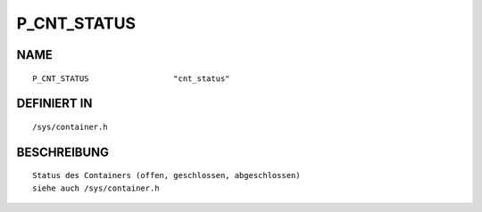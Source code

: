 P_CNT_STATUS
============

NAME
----
::

    P_CNT_STATUS                  "cnt_status"                  

DEFINIERT IN
------------
::

    /sys/container.h

BESCHREIBUNG
------------
::

     Status des Containers (offen, geschlossen, abgeschlossen)
     siehe auch /sys/container.h

